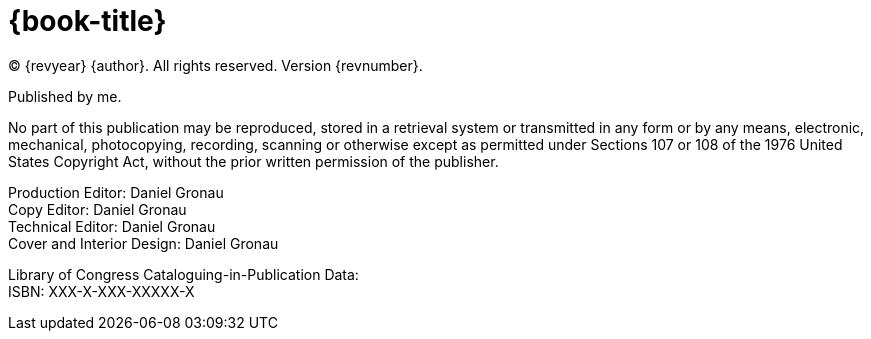 = {book-title}

(C) {revyear} {author}. All rights reserved. Version {revnumber}.

Published by me.

No part of this publication may be reproduced, stored in a retrieval system or transmitted in any form or by any means,
electronic, mechanical, photocopying, recording, scanning or otherwise except as permitted under Sections 107 or 108 of
the 1976 United States Copyright Act, without the prior written permission of the publisher.

[%hardbreaks]
Production Editor: Daniel Gronau
Copy Editor: Daniel Gronau
Technical Editor: Daniel Gronau
Cover and Interior Design: Daniel Gronau

[%hardbreaks]
Library of Congress Cataloguing-in-Publication Data:
ISBN: XXX-X-XXX-XXXXX-X